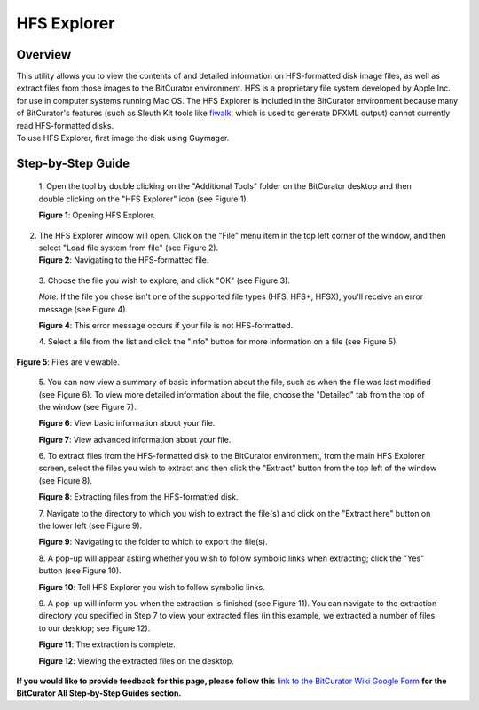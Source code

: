 **HFS Explorer**
================

**Overview**
~~~~~~~~~~~~

| This utility allows you to view the contents of and detailed
  information on HFS-formatted disk image files, as well as extract
  files from those images to the BitCurator environment. HFS is a
  proprietary file system developed by Apple Inc. for use in computer
  systems running Mac OS. The HFS Explorer is included in the BitCurator
  environment because many of BitCurator's features (such as Sleuth Kit
  tools like
  `fiwalk <https://forensicswiki.xyz/wiki/index.php?title=Fiwalk>`__,
  which is used to generate DFXML output) cannot currently read
  HFS-formatted disks.
| To use HFS Explorer, first image the disk using Guymager.

**Step-by-Step Guide**
~~~~~~~~~~~~~~~~~~~~~~

   1. Open the tool by double clicking on the "Additional Tools" folder
   on the BitCurator desktop and then double clicking on the "HFS
   Explorer" icon (see Figure 1).

   **Figure 1**: Opening HFS Explorer.

   |image1|

2. | The HFS Explorer window will open. Click on the "File" menu item in
     the top left corner of the window, and then select "Load file
     system from file" (see Figure 2).
   | **Figure 2**: Navigating to the HFS-formatted file.
   | |image2|

..

   3. Choose the file you wish to explore, and click "OK" (see Figure
   3).

   *Note:* If the file you chose isn't one of the supported file types
   (HFS, HFS+, HFSX), you'll receive an error message (see Figure 4).

   |image3|

   **Figure 4**: This error message occurs if your file is not
   HFS-formatted. |image4|

   4. Select a file from the list and click the "Info" button for more
   information on a file (see Figure 5).

**Figure 5**: Files are viewable.

   |image5|

   5. You can now view a summary of basic information about the file,
   such as when the file was last modified (see Figure 6). To view more
   detailed information about the file, choose the "Detailed" tab from
   the top of the window (see Figure 7).

   | **Figure 6**: View basic information about your file.
   | |image6|

   **Figure 7**: View advanced information about your file.

   |image7|

   6. To extract files from the HFS-formatted disk to the BitCurator
   environment, from the main HFS Explorer screen, select the files you
   wish to extract and then click the "Extract" button from the top left
   of the window (see Figure 8).

   **Figure 8**: Extracting files from the HFS-formatted disk.

   |image8|

   7. Navigate to the directory to which you wish to extract the file(s)
   and click on the "Extract here" button on the lower left (see Figure
   9).

   **Figure 9**: Navigating to the folder to which to export the
   file(s).

   |image9|

   8. A pop-up will appear asking whether you wish to follow symbolic
   links when extracting; click the "Yes" button (see Figure 10).

   **Figure 10**: Tell HFS Explorer you wish to follow symbolic links.

   |image10|

   9. A pop-up will inform you when the extraction is finished (see
   Figure 11). You can navigate to the extraction directory you
   specified in Step 7 to view your extracted files (in this example, we
   extracted a number of files to our desktop; see Figure 12).

   **Figure 11**: The extraction is complete.

   |image11|

   **Figure 12**: Viewing the extracted files on the desktop.

   |image12|

**If you would like to provide feedback for this page, please follow
this** `link to the BitCurator Wiki Google
Form <https://docs.google.com/forms/d/e/1FAIpQLSelmRx1VmgDEg3dU5_8cXZy9MZ5v8_sAl-Ur2nPFLAi6Lvu2w/viewform?usp=sf_link>`__
**for the BitCurator All Step-by-Step Guides section.**

.. |image1| image:: ./media/image2.png
   :width: 6.5in
   :height: 5.04167in
.. |image2| image:: ./media/image9.png
   :width: 6.5in
   :height: 5.08333in
.. |image3| image:: ./media/image9.png
   :width: 6.5in
   :height: 5.08333in
.. |image4| image:: ./media/image11.png
   :width: 6.5in
   :height: 5.06944in
.. |image5| image:: ./media/image4.png
   :width: 6.5in
   :height: 5.13889in
.. |image6| image:: ./media/image6.png
   :width: 6.5in
   :height: 5.13889in
.. |image7| image:: ./media/image10.png
   :width: 6.5in
   :height: 5.15278in
.. |image8| image:: ./media/image3.png
   :width: 6.5in
   :height: 5.13889in
.. |image9| image:: ./media/image5.png
   :width: 6.5in
   :height: 5.13889in
.. |image10| image:: ./media/image7.png
   :width: 6.5in
   :height: 5.11111in
.. |image11| image:: ./media/image1.png
   :width: 6.5in
   :height: 5.125in
.. |image12| image:: ./media/image12.png
   :width: 6.5in
   :height: 5.11111in
